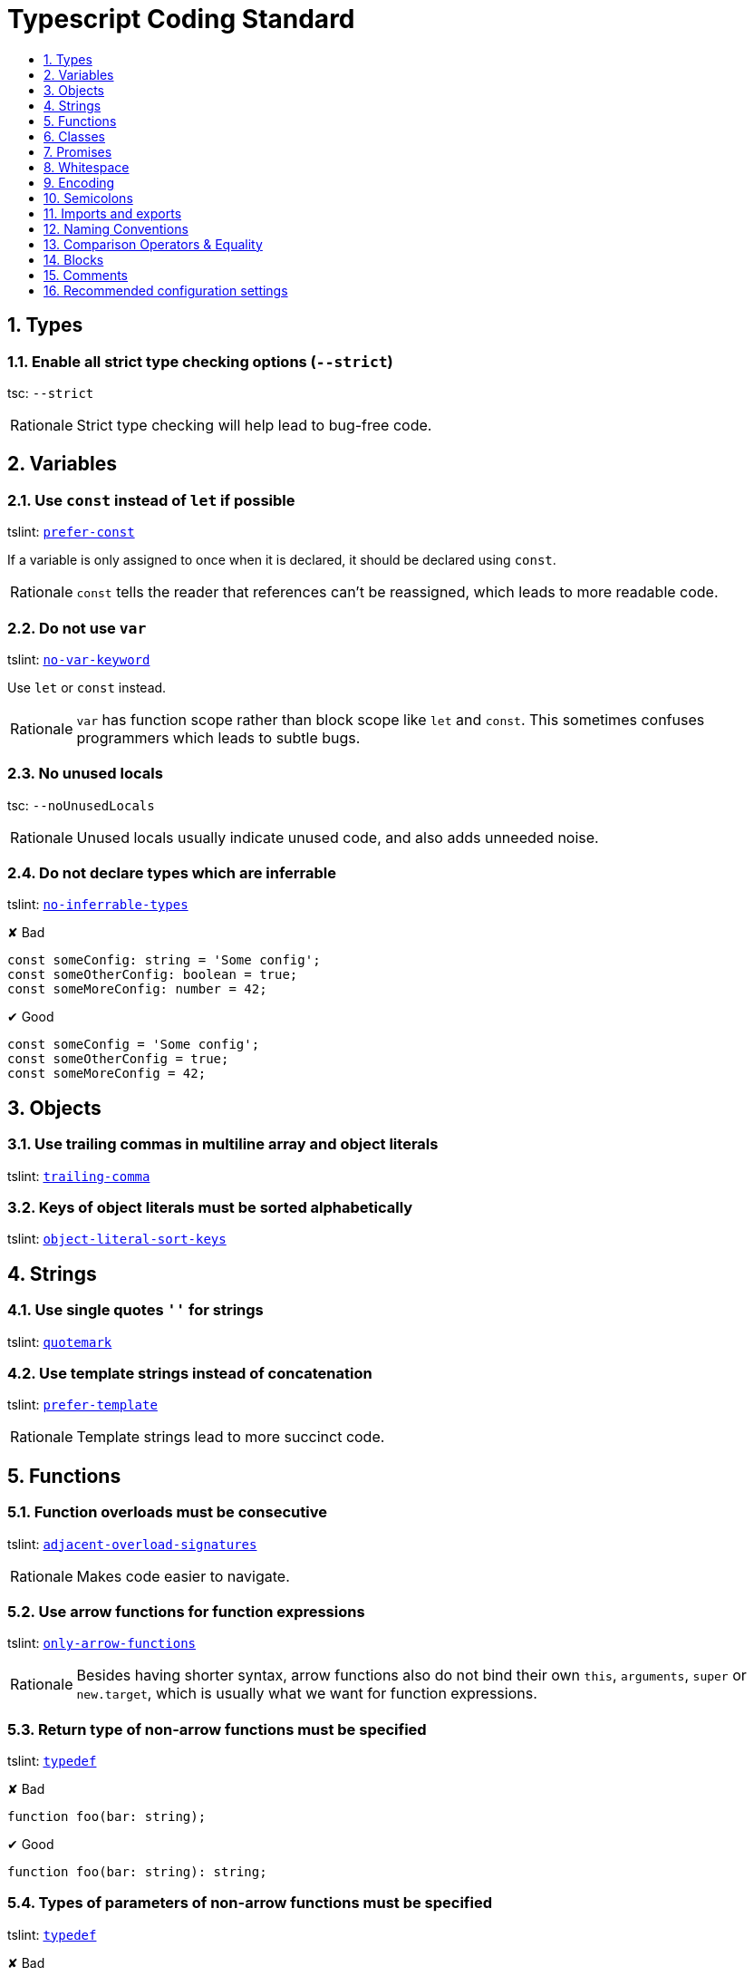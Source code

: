 = Typescript Coding Standard
:toc:
:toc-title:
:toclevels: 1
:sectnums:
:good: image:Good.png[Good]
:bad: image:Bad.png[Bad]
:tslintURL: https://palantir.github.io/tslint/rules

== Types

=== Enable all strict type checking options (`--strict`)
tsc: `--strict`

[NOTE,caption=Rationale]
====
Strict type checking will help lead to bug-free code.
====

== Variables

=== Use `const` instead of `let` if possible
tslint: link:{tslintURL}/prefer-const[`prefer-const`]

If a variable is only assigned to once when it is declared,
it should be declared using `const`.

[NOTE,caption=Rationale]
====
`const` tells the reader that references can't be reassigned,
which leads to more readable code.
====

=== Do not use `var`
tslint: link:{tslintURL}/no-var-keyword[`no-var-keyword`]

Use `let` or `const` instead.

[NOTE,caption=Rationale]
====
`var` has function scope rather than block scope like `let` and `const`.
This sometimes confuses programmers which leads to subtle bugs.
====

=== No unused locals
tsc: `--noUnusedLocals`

[NOTE,caption=Rationale]
====
Unused locals usually indicate unused code,
and also adds unneeded noise.
====

=== Do not declare types which are inferrable
tslint: link:{tslintURL}/no-inferrable-types[`no-inferrable-types`]

[source,typescript]
.✘ Bad
----
const someConfig: string = 'Some config';
const someOtherConfig: boolean = true;
const someMoreConfig: number = 42;
----

[source,typescript]
.✔ Good
----
const someConfig = 'Some config';
const someOtherConfig = true;
const someMoreConfig = 42;
----

== Objects

=== Use trailing commas in multiline array and object literals
tslint: link:{tslintURL}/trailing-comma[`trailing-comma`]

=== Keys of object literals must be sorted alphabetically
tslint: link:{tslintURL}/object-literal-sort-keys[`object-literal-sort-keys`]

== Strings

=== Use single quotes `''` for strings
tslint: link:{tslintURL}/quotemark[`quotemark`]

=== Use template strings instead of concatenation
tslint: link:{tslintURL}/prefer-template[`prefer-template`]

[NOTE,caption=Rationale]
====
Template strings lead to more succinct code.
====

== Functions

=== Function overloads must be consecutive
tslint: link:{tslintURL}/adjacent-overload-signatures[`adjacent-overload-signatures`]

[NOTE,caption=Rationale]
====
Makes code easier to navigate.
====

=== Use arrow functions for function expressions
tslint: link:{tslintURL}/only-arrow-functions[`only-arrow-functions`]

[NOTE,caption=Rationale]
====
Besides having shorter syntax,
arrow functions also do not bind their own `this`, `arguments`, `super` or `new.target`,
which is usually what we want for function expressions.
====

=== Return type of non-arrow functions must be specified
tslint: link:{tslintURL}/typedef[`typedef`]

[source,typescript]
.✘ Bad
----
function foo(bar: string);
----

[source,typescript]
.✔ Good
----
function foo(bar: string): string;
----

=== Types of parameters of non-arrow functions must be specified
tslint: link:{tslintURL}/typedef[`typedef`]

[source,typescript]
.✘ Bad
----
function foo(bar): string;
----

[source,typescript]
.✔ Good
----
function foo(bar: string): string;
----

=== No implicit returns
tsc: `--noImplicitReturns`

All code paths in a function must return a value.

[NOTE,caption=Rationale]
====
A code path not having a `return` statement usually indicates the presence of a bug.
====

[source,typescript]
.✘ Bad
----
function foo(): boolean {
    if (isFoo) {
        return true;
    }

    bar();
}
----

[source,typescript]
.✔ Good
----
function foo(): boolean {
    if (isFoo) {
        return true;
    }

    bar();
    return false;
}
----

== Classes

=== `public` accessibility should not be specified
tslint: link:{tslintURL}/member-access[`member-access`]

[NOTE,caption=Rationale]
====
`public` is the default, and thus specifying `public` is unnecessary.
====

=== Class members must follow a specific order
tslint: link:{tslintURL}/member-ordering[`member-ordering`]

Class members must follow the following order:

* `public`, `static` fields
* `protected`, `static` fields
* `private`, `static` fields
* `public` instance fields
* `protected` instance fields
* `private` instance fields
* constructors
* `public`, `static` methods
* `protected`, `static` methods
* `private`, `static` methods
* `public` instance methods
* `protected` instance methods
* `private` instance methods

[NOTE,caption=Rationale]
====
A consistent ordering for class members can make classes easier to read, navigate and edit.
====

== Promises

=== Functions returning a promise must be marked async
tslint: link:{tslintURL}/promise-function-async[`promise-function-async`]

[NOTE,caption=Rationale]
====
Async functions are easier to read and write.
====

=== Promises returned by functions must be handled
tslint: link:{tslintURL}/no-floating-promises[`no-floating-promises`]

[NOTE,caption=Rationale]
====
Unhandled promises are usually undesired, e.g. errors not reported.
====

=== Only use `await` on promises.
tslint: link:{tslintURL}/await-promise[`await-promise`]

[NOTE,caption=Rationale]
====
It is unnecessary to `await` on a non-promise.
Not using `await` on non-promises will lead to more succinct code.
====

== Whitespace

=== Use 4 spaces for indentation
tslint: link:{tslintURL}/indent[`indent`]

[NOTE,caption=Rationale]
====
This is consistent with other coding standards (e.g. Java),
and also discourages callback-heavy code (use promises and async-await instead).
====

=== No trailing whitespace
tslint: link:{tslintURL}/no-trailing-whitespace[`no-trailing-whitespace`]

[NOTE,caption=Rationale]
====
Ensures that a line can only be represented in one way,
rather than an infinite number of ways (with any number of trailing whitespaces).
====

=== LF linebreaks only
tslint: link:{tslintURL}/linebreak-style[`linebreak-style`], tsc: `--newLine=LF`

=== 1 space after colons
tslint: link:{tslintURL}/typedef-whitespace[`typedef-whitespace`]

[source,typescript]
.✘ Bad
----
foo(bar: string):string;
foo(bar:string): string;
----

[source,typescript]
.✔ Good
----
foo(bar: string): string;
----

=== Do not exceed 120 characters per line (including whitespace)
tslint: link:{tslintURL}/max-line-length[`max-line-length`]

=== End files with a single newline character
tslint: link:{tslintURL}/eofline[`eofline`]

[NOTE,caption=Rationale]
====
All lines must end with a newline character.
====

=== No consecutive blank lines
tslint: link:{tslintURL}/no-consecutive-blank-lines[`no-consecutive-blank-lines`]

== Encoding

=== Use UTF-8 file encoding
tslint: link:{tslintURL}/encoding[`encoding`]

== Semicolons

=== Use semicolons at the end of every statement
tslint: link:{tslintURL}/semicolon[`semicolon`]

== Imports and exports

=== Import statements must be sorted alphabetically
tslint: link:{tslintURL}/ordered-imports[`ordered-imports`]

=== Use trailing commas in multiline named imports and exports literals
tslint: link:{tslintURL}/trailing-comma[`trailing-comma`]

[NOTE,caption=Rationale]
====
Allows for more succinct diffs since adjacent lines will not need to be touched when the last line is modified.
====

[source,typescript]
.✘ Bad
----
import {
    Foo,
    Bar
} from './submodule';
import {Foo, Bar,} from './submodule';
----

[source,typescript]
.✔ Good
----
import {
    Foo,
    Bar,
} from './submodule';
import {Foo, Bar} from './submodule';
----

== Naming Conventions

=== Avoid single letter names

Be descriptive with your naming.

=== Use camelCase for variables and functions

=== Use PascalCase for class and interface names
tslint: link:{tslintURL}/class-name[`class-name`]

[source,typescript]
.✘ Bad
----
class fooBar {}

interface fooBar {}
----

[source,typescript]
.✔ Good
----
class FooBar {}

interface FooBar {}
----

== Comparison Operators & Equality

=== Use `===` and `!==` over `==` and `!=`
tslint: link:{tslintURL}/triple-equals[`triple-equals`]

== Blocks

=== Always use braces
tslint: link:{tslintURL}/curly[`curly`]

[source,typescript]
.✘ Bad
----
if (condition) return true;

if (condition)
    return true;
----

[source,typescript]
.✔ Good
----
if (condition) {
    return true;
}
----

== Comments

=== Use `//` for non-jsdoc comments

[source,typescript]
.✘ Bad
----
function foo(): boolean {
    /*
     * Explain some snazzy complicated stuff which
     * requires multiple lines.
     */
    return true;
}
----

[source,typescript]
.✔ Good
----
function foo(): boolean {
    // Explain some snazzy complicated stuff which
    // requires multiple lines.
    return true;
}
----

=== Use `/** ... */` for jsdoc comments

[source,typescript]
.✘ Bad
----
/// Returns true if bar.
function foo(): boolean {
    ....
}
----

[source,typescript]
.✔ Good
----
/**
 * Returns true if bar
 */
function foo(): boolean {
    ....
}
----

=== Every line of a comment must begin with a space
tslint: link:{tslintURL}/comment-format[`comment-format`]

[source,typescript]
.✘ Bad
----
//Bad single-line comment

/*
 *Bad multi-line comment
 */
----

[source,typescript]
.✔ Good
----
// Good single-line comment

/*
 * Good multi-line comment
 */
----

== Recommended configuration settings

These configuration settings help implement the coding standard specified in this document.

=== `tsconfig.json`

// NOTE: ensure object keys are sorted alphabetically.

[source,json]
----
{
    "compilerOptions": {
        "newLine": "LF",
        "noImplicitReturns": true,
        "noUnusedLocals": true,
        "strict": true
    }
}
----

=== `tslint.json`

// NOTE: ensure object keys are sorted alphabetically.

[source,json]
----
{
    "defaultSeverity": "error",
    "lintOptions": {
        "typeCheck": true
    },
    "rules": {
        "adjacent-overload-signatures": true,
        "await-promise": true,
        "class-name": true,
        "comment-format": [true, "check-space"],
        "curly": true,
        "eofline": true,
        "indent": [true, "spaces", 4],
        "linebreak-style": [true, "LF"],
        "max-line-length": [true, 120],
        "member-access": [true, "no-public"],
        "member-ordering": [true, {
            "order": [
                "public-static-field",
                "protected-static-field",
                "private-static-field",
                "public-instance-field",
                "protected-instance-field",
                "private-instance-field",
                "constructor",
                "public-static-method",
                "protected-static-method",
                "private-static-method",
                "public-instance-method",
                "protected-instance-method",
                "private-instance-method"
            ]
        }],
        "no-consecutive-blank-lines": true,
        "no-floating-promises": true,
        "no-inferrable-types": [true, "ignore-params", "ignore-properties"],
        "no-trailing-whitespace": true,
        "no-var-keyword": true,
        "object-literal-sort-keys": true,
        "only-arrow-functions": [true, "allow-declarations"],
        "ordered-imports": true,
        "prefer-const": true,
        "prefer-template": [true, "allow-single-concat"],
        "promise-function-async": true,
        "quotemark": [true, "single"],
        "semicolon": [true, "always"],
        "space-before-function-paren": [ true, {
            "anonymous": "never",
            "named": "never",
            "asyncArrow": "always"
        }],
        "trailing-comma": [true, {"multiline": "always", "singleline": "never"}],
        "triple-equals": true,
        "typedef": [true, "call-signature", "parameter", "property-declaration"],
        "typedef-whitespace": [true, {
            "call-signature": "nospace",
            "index-signature": "nospace",
            "parameter": "nospace",
            "property-declaration": "nospace",
            "variable-declaration": "nospace"
        }, {
            "call-signature": "onespace",
            "index-signature": "onespace",
            "parameter": "onespace",
            "property-declaration": "onespace",
            "variable-declaration": "onespace"
        }],
        "whitespace": [
            true,
            "check-branch",
            "check-decl",
            "check-operator",
            "check-module",
            "check-separator",
            "check-type",
            "check-typecast",
            "check-preblock"
        ]
    },
    "rulesDirectory": []
}
----

=== `.editorconfig`

// NOTE: ensure object keys are sorted alphabetically.

[source,ini]
----
root = true

[*]
charset = utf-8
end_of_line = lf
indent_size = 4
indent_style = space
insert_final_newline = true
max_line_length = 120
trim_trailing_whitespace = true
----
